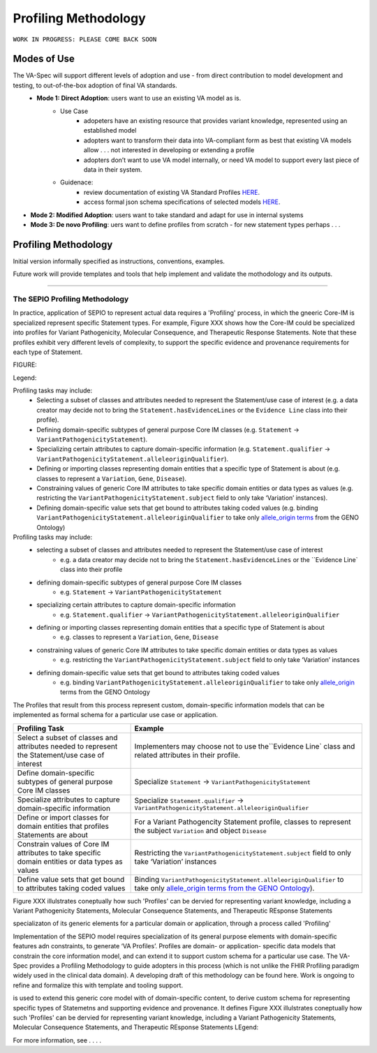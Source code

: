 Profiling Methodology
!!!!!!!!!!!!!!!!!!!!!

``WORK IN PROGRESS: PLEASE COME BACK SOON`` 

Modes of Use
############

The VA-Spec will support different levels of adoption and use - from direct contribution to model development and testing, to out-of-the-box adoption of final VA standards.
 * **Mode 1: Direct Adoption**: users want to use an existing VA model as is.
    * Use Case 
       * adopeters have an existing resource that provides variant knowledge, represented using an established model
       * adopters want to transform their data into VA-compliant form as best that existing VA models allow . . . not interested in developing or extending a profile
       * adopters don’t want to use VA model internally, or need VA model to support every last piece of data in their system. 

    * Guidenace:
       * review documentation of existing VA Standard Profiles `HERE <https://va-ga4gh.readthedocs.io/en/latest/standard-profiles/index.html>`_.
       * access formal json schema specifications of selected models `HERE <https://github.com/ga4gh/va-spec/tree/1.x/schema/profiles/json>`_.

* **Mode 2: Modified Adoption**: users want to take standard and adapt for use in internal systems


* **Mode 3: De novo Profiling**: uers want to define profiles from scratch - for new statement types perhaps . . . 


Profiling Methodology
#####################

Initial version informally specified as instructions, conventions, examples.

Future work will provide templates and tools that help implement and validate the mothodology and its outputs.



--------------

The SEPIO Profiling Methodology
*******************************
In practice, application of SEPIO to represent actual data requires a 'Profiling' process, in which the gneeric Core-IM is specialized represent specific Statement types. For example, Figure XXX shows how the Core-IM could be specialized into profiles for Variant Pathogenicity, Molecular Consequence, and Therapeutic Response Statements. Note that these profiles exhibit very different levels of complexity, to support the specific evidence and provenance requirements for each type of Statement.   

FIGURE:

Legend: 


Profiling tasks may include:
 * Selecting a subset of classes and attributes needed to represent the Statement/use case of interest (e.g. a data creator may decide not to bring the ``Statement.hasEvidenceLines`` or the ``Evidence Line`` class into their profile).
 * Defining domain-specific subtypes of general purpose Core IM classes (e.g. ``Statement`` -> ``VariantPathogenicityStatement``).
 * Specializing certain attributes to capture domain-specific information (e.g. ``Statement.qualifier`` -> ``VariantPathogenicityStatement.alleleoriginQualifier``).
 * Defining or importing classes representing domain entities that a specific type of Statement is about (e.g. classes to represent a ``Variation``, ``Gene``, ``Disease``).
 * Constraining values of generic Core IM attributes to take specific domain entities or data types as values (e.g. restricting the ``VariantPathogenicityStatement.subject`` field to only take ‘Variation’ instances).
 * Defining domain-specific value sets that get bound to attributes taking coded values (e.g. binding ``VariantPathogenicityStatement.alleleoriginQualifier`` to take only `allele_origin terms <https://www.ebi.ac.uk/ols4/ontologies/geno/classes/http%253A%252F%252Fpurl.obolibrary.org%252Fobo%252FGENO_0000877>`_ from the GENO Ontology)


Profiling tasks may include:
 * selecting a subset of classes and attributes needed to represent the Statement/use case of interest
     * e.g. a data creator may decide not to bring the ``Statement.hasEvidenceLines`` or the ``Evidence Line` class into their profile
 * defining domain-specific subtypes of general purpose Core IM classes
     * e.g. ``Statement`` -> ``VariantPathogenicityStatement``
 * specializing certain attributes to capture domain-specific information
     * e.g. ``Statement.qualifier`` -> ``VariantPathogenicityStatement.alleleoriginQualifier``
 * defining or importing classes representing domain entities that a specific type of Statement is about 
     * e.g. classes to represent a ``Variation``, ``Gene``, ``Disease``
 * constraining values of generic Core IM attributes to take specific domain entities or data types as values
     * e.g. restricting the ``VariantPathogenicityStatement.subject`` field to only take ‘Variation’ instances
 * defining domain-specific value sets that get bound to attributes taking coded values
     * e.g. binding ``VariantPathogenicityStatement.alleleoriginQualifier`` to take only `allele_origin <https://www.ebi.ac.uk/ols4/ontologies/geno/classes/http%253A%252F%252Fpurl.obolibrary.org%252Fobo%252FGENO_0000877>`_ terms from the GENO Ontology

The Profiles that result from this process represent custom, domain-specific information models that can be implemented as formal schema for a particular use case or application.  




.. list-table::
   :class: clean-wrap
   :header-rows: 1
   :align: left
   :widths: auto

   *  - Profiling Task
      - Example
   *  - Select a subset of classes and attributes needed to represent the Statement/use case of interest 
      - Implementers may choose not to use the``Evidence Line` class and related attributes in their profile.
   *  - Define domain-specific subtypes of general purpose Core IM classes 
      - Specialize ``Statement`` -> ``VariantPathogenicityStatement``
   *  - Specialize attributes to capture domain-specific information
      - Specialize ``Statement.qualifier`` -> ``VariantPathogenicityStatement.alleleoriginQualifier``
   *  - Define or import classes for domain entities that profiles Statements are about
      - For a Variant Pathogencity Statement profile, classes to represent the subject ``Variation`` and object ``Disease`` 
   *  - Constrain values of Core IM attributes to take specific domain entities or data types as values
      - Restricting the ``VariantPathogenicityStatement.subject`` field to only take ‘Variation’ instances
   *  - Define value sets that get bound to attributes taking coded values
      - Binding ``VariantPathogenicityStatement.alleleoriginQualifier`` to take only `allele_origin terms from the GENO Ontology <https://www.ebi.ac.uk/ols4/ontologies/geno/classes/http%253A%252F%252Fpurl.obolibrary.org%252Fobo%252FGENO_0000877>`_). 












Figure XXX illulstrates coneptually how such 'Profiles' can be  dervied for representing variant knowledge, including a Variant Pathogenicity Statements, Molecular Consequence Statements, and Therapeutic REsponse Statements




specializaton of its generic elements for a particular domain or application, through a process called 'Profiling'



Implementation of the SEPIO model requires specialization of its general purpose elements with domain-specific features adn constraints, to generate ‘VA Profiles’. Profiles are domain- or application- specific data models that constrain the core information model, and can extend it to support custom schema for a particular use case.  The VA-Spec provides a Profiling Methodology to guide adopters in this process (which is not unlike the FHIR Profiling paradigm widely used in the clinical data domain).  A developing draft of this methodology can be found here.  Work is ongoing to refine and formalize this with template and tooling support. 



is used to extend this generic core model with of domain-specific content, to derive custom schema for representing specific types of Statemetns and supporting evidence and provenance.
It defines 
Figure XXX illulstrates coneptually how such 'Profiles' can be  dervied for representing variant knowledge, including a Variant Pathogenicity Statements, Molecular Consequence Statements, and Therapeutic REsponse Statements
LEgend: 




For more information,  see . . . .
